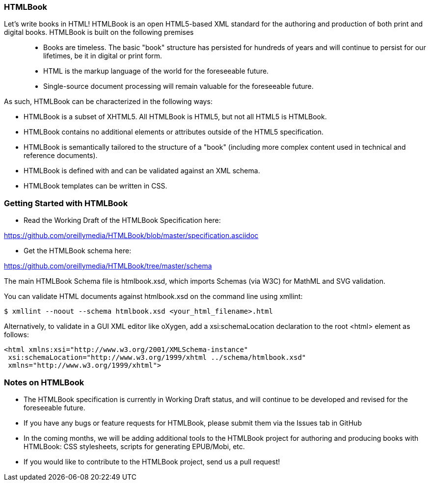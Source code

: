 === HTMLBook

Let's write books in HTML! HTMLBook is an open HTML5-based XML standard for the authoring and production of both print and digital books. HTMLBook is built on the following premises::

* Books are timeless. The basic "book" structure has persisted for hundreds of years and will continue to persist for our lifetimes, be it in digital or print form. 
* HTML is the markup language of the world for the foreseeable future.
* Single-source document processing will remain valuable for the foreseeable future.

As such, HTMLBook can be characterized in the following ways:

* HTMLBook is a subset of XHTML5. All HTMLBook is HTML5, but not all HTML5 is HTMLBook.
* HTMLBook contains no additional elements or attributes outside of the HTML5 specification.
* HTMLBook is semantically tailored to the structure of a "book" (including more complex content used in technical and reference documents).
* HTMLBook is defined with and can be validated against an XML schema.
* HTMLBook templates can be written in CSS.

=== Getting Started with HTMLBook

* Read the Working Draft of the HTMLBook Specification here:

https://github.com/oreillymedia/HTMLBook/blob/master/specification.asciidoc

* Get the HTMLBook schema here:

https://github.com/oreillymedia/HTMLBook/tree/master/schema

The main HTMLBook Schema file is +htmlbook.xsd+, which imports Schemas (via W3C) for MathML and SVG validation.

You can validate HTML documents against +htmlbook.xsd+ on the command line using +xmllint+:

----
$ xmllint --noout --schema htmlbook.xsd <your_html_filename>.html
----

Alternatively, to validate in a GUI XML editor like oXygen, add a +xsi:schemaLocation+ declaration to the root +<html>+ element as follows:

----
<html xmlns:xsi="http://www.w3.org/2001/XMLSchema-instance"
 xsi:schemaLocation="http://www.w3.org/1999/xhtml ../schema/htmlbook.xsd"
 xmlns="http://www.w3.org/1999/xhtml">
----

=== Notes on HTMLBook

* The HTMLBook specification is currently in Working Draft status, and will continue to be developed and revised for the foreseeable future.

* If you have any bugs or feature requests for HTMLBook, please submit them via the Issues tab in GitHub

* In the coming months, we will be adding additional tools to the HTMLBook project for authoring and producing books with HTMLBook: CSS stylesheets, scripts for generating EPUB/Mobi, etc.

* If you would like to contribute to the HTMLBook project, send us a pull request!